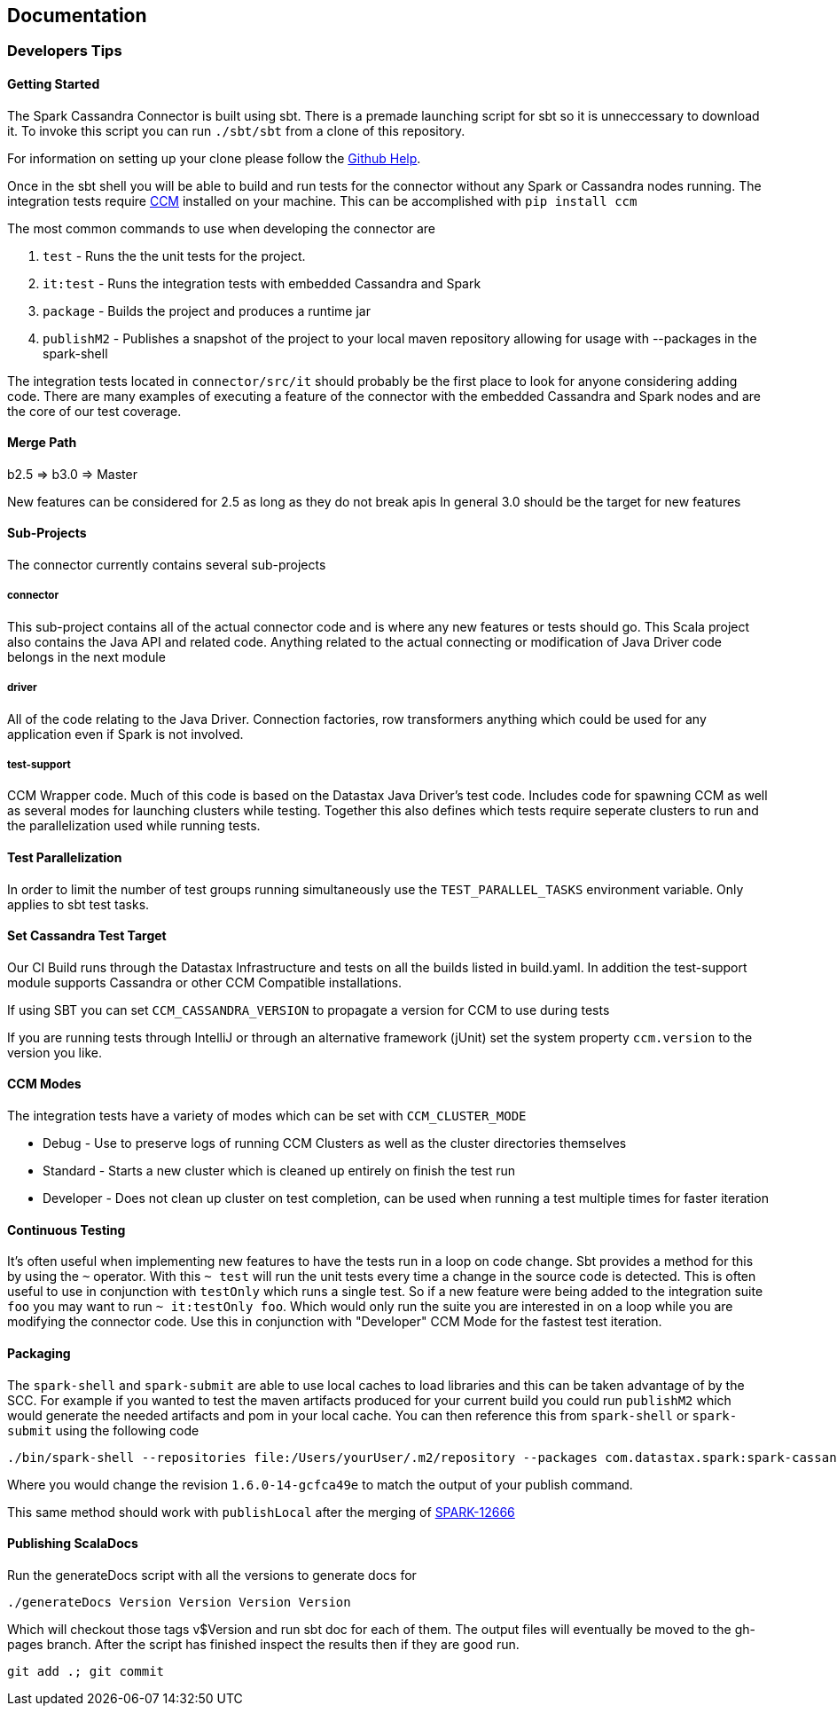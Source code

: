 == Documentation

=== Developers Tips

==== Getting Started

The Spark Cassandra Connector is built using sbt. There is a premade
launching script for sbt so it is unneccessary to download it. To invoke
this script you can run `+./sbt/sbt+` from a clone of this repository.

For information on setting up your clone please follow the
https://help.github.com/articles/cloning-a-repository/[Github Help].

Once in the sbt shell you will be able to build and run tests for the
connector without any Spark or Cassandra nodes running. The integration
tests require https://github.com/riptano/ccm[CCM] installed on your
machine. This can be accomplished with `+pip install ccm+`

The most common commands to use when developing the connector are

. `+test+` - Runs the the unit tests for the project.
. `+it:test+` - Runs the integration tests with embedded Cassandra and
Spark
. `+package+` - Builds the project and produces a runtime jar
. `+publishM2+` - Publishes a snapshot of the project to your local
maven repository allowing for usage with --packages in the spark-shell

The integration tests located in `+connector/src/it+` should probably be
the first place to look for anyone considering adding code. There are
many examples of executing a feature of the connector with the embedded
Cassandra and Spark nodes and are the core of our test coverage.

==== Merge Path

b2.5 => b3.0 => Master

New features can be considered for 2.5 as long as they do not break apis
In general 3.0 should be the target for new features

==== Sub-Projects

The connector currently contains several sub-projects

===== connector

This sub-project contains all of the actual connector code and is where
any new features or tests should go. This Scala project also contains
the Java API and related code. Anything related to the actual connecting
or modification of Java Driver code belongs in the next module

===== driver

All of the code relating to the Java Driver. Connection factories, row
transformers anything which could be used for any application even if
Spark is not involved.

===== test-support

CCM Wrapper code. Much of this code is based on the Datastax Java
Driver's test code. Includes code for spawning CCM as well as several
modes for launching clusters while testing. Together this also defines
which tests require seperate clusters to run and the parallelization
used while running tests.

==== Test Parallelization

In order to limit the number of test groups running simultaneously use
the `+TEST_PARALLEL_TASKS+` environment variable. Only applies to sbt
test tasks.

==== Set Cassandra Test Target

Our CI Build runs through the Datastax Infrastructure and tests on all
the builds listed in build.yaml. In addition the test-support module
supports Cassandra or other CCM Compatible installations.

If using SBT you can set `+CCM_CASSANDRA_VERSION+` to propagate a
version for CCM to use during tests

If you are running tests through IntelliJ or through an alternative
framework (jUnit) set the system property `+ccm.version+` to the version
you like.

==== CCM Modes

The integration tests have a variety of modes which can be set with
`+CCM_CLUSTER_MODE+`

* Debug - Use to preserve logs of running CCM Clusters as well as the
cluster directories themselves
* Standard - Starts a new cluster which is cleaned up entirely on finish
the test run
* Developer - Does not clean up cluster on test completion, can be used
when running a test multiple times for faster iteration

==== Continuous Testing

It's often useful when implementing new features to have the tests run
in a loop on code change. Sbt provides a method for this by using the
`+~+` operator. With this `+~ test+` will run the unit tests every time
a change in the source code is detected. This is often useful to use in
conjunction with `+testOnly+` which runs a single test. So if a new
feature were being added to the integration suite `+foo+` you may want
to run `+~ it:testOnly foo+`. Which would only run the suite you are
interested in on a loop while you are modifying the connector code. Use
this in conjunction with "Developer" CCM Mode for the fastest test
iteration.

==== Packaging

The `+spark-shell+` and `+spark-submit+` are able to use local caches to
load libraries and this can be taken advantage of by the SCC. For
example if you wanted to test the maven artifacts produced for your
current build you could run `+publishM2+` which would generate the
needed artifacts and pom in your local cache. You can then reference
this from `+spark-shell+` or `+spark-submit+` using the following code

[source,bash]
----
./bin/spark-shell --repositories file:/Users/yourUser/.m2/repository --packages com.datastax.spark:spark-cassandra-connector_2.10:1.6.0-14-gcfca49e
----

Where you would change the revision `+1.6.0-14-gcfca49e+` to match the
output of your publish command.

This same method should work with `+publishLocal+` after the merging of
https://issues.apache.org/jira/browse/SPARK-12666[SPARK-12666]

==== Publishing ScalaDocs

Run the generateDocs script with all the versions to generate docs for

[source,bash]
----
./generateDocs Version Version Version Version
----

Which will checkout those tags v$Version and run sbt doc for each of
them. The output files will eventually be moved to the gh-pages branch.
After the script has finished inspect the results then if they are good
run.

[source,bash]
----
git add .; git commit
----
